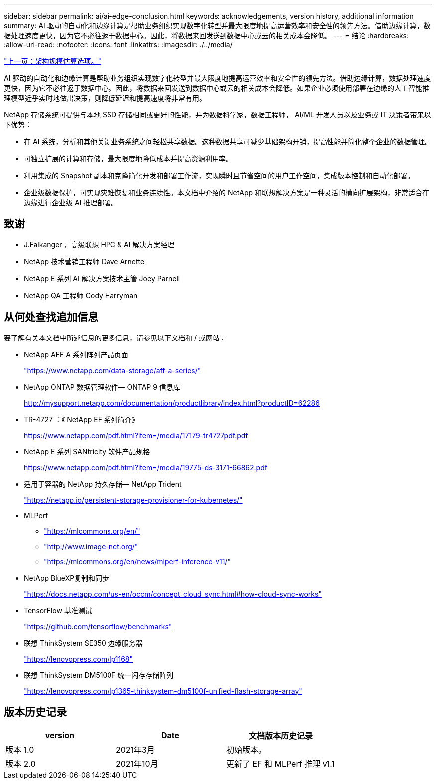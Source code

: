 ---
sidebar: sidebar 
permalink: ai/ai-edge-conclusion.html 
keywords: acknowledgements, version history, additional information 
summary: AI 驱动的自动化和边缘计算是帮助业务组织实现数字化转型并最大限度地提高运营效率和安全性的领先方法。借助边缘计算，数据处理速度更快，因为它不必往返于数据中心。因此，将数据来回发送到数据中心或云的相关成本会降低。 
---
= 结论
:hardbreaks:
:allow-uri-read: 
:nofooter: 
:icons: font
:linkattrs: 
:imagesdir: ./../media/


link:ai-edge-architecture-sizing-options.html["上一页：架构规模估算选项。"]

[role="lead"]
AI 驱动的自动化和边缘计算是帮助业务组织实现数字化转型并最大限度地提高运营效率和安全性的领先方法。借助边缘计算，数据处理速度更快，因为它不必往返于数据中心。因此，将数据来回发送到数据中心或云的相关成本会降低。如果企业必须使用部署在边缘的人工智能推理模型近乎实时地做出决策，则降低延迟和提高速度将非常有用。

NetApp 存储系统可提供与本地 SSD 存储相同或更好的性能，并为数据科学家，数据工程师， AI/ML 开发人员以及业务或 IT 决策者带来以下优势：

* 在 AI 系统，分析和其他关键业务系统之间轻松共享数据。这种数据共享可减少基础架构开销，提高性能并简化整个企业的数据管理。
* 可独立扩展的计算和存储，最大限度地降低成本并提高资源利用率。
* 利用集成的 Snapshot 副本和克隆简化开发和部署工作流，实现瞬时且节省空间的用户工作空间，集成版本控制和自动化部署。
* 企业级数据保护，可实现灾难恢复和业务连续性。本文档中介绍的 NetApp 和联想解决方案是一种灵活的横向扩展架构，非常适合在边缘进行企业级 AI 推理部署。




== 致谢

* J.Falkanger ，高级联想 HPC & AI 解决方案经理
* NetApp 技术营销工程师 Dave Arnette
* NetApp E 系列 AI 解决方案技术主管 Joey Parnell
* NetApp QA 工程师 Cody Harryman




== 从何处查找追加信息

要了解有关本文档中所述信息的更多信息，请参见以下文档和 / 或网站：

* NetApp AFF A 系列阵列产品页面
+
https://www.netapp.com/data-storage/aff-a-series/["https://www.netapp.com/data-storage/aff-a-series/"^]

* NetApp ONTAP 数据管理软件— ONTAP 9 信息库
+
http://mysupport.netapp.com/documentation/productlibrary/index.html?productID=62286["http://mysupport.netapp.com/documentation/productlibrary/index.html?productID=62286"^]

* TR-4727 ：《 NetApp EF 系列简介》
+
https://www.netapp.com/pdf.html?item=/media/17179-tr4727pdf.pdf["https://www.netapp.com/pdf.html?item=/media/17179-tr4727pdf.pdf"^]

* NetApp E 系列 SANtricity 软件产品规格
+
https://www.netapp.com/pdf.html?item=/media/19775-ds-3171-66862.pdf["https://www.netapp.com/pdf.html?item=/media/19775-ds-3171-66862.pdf"^]

* 适用于容器的 NetApp 持久存储— NetApp Trident
+
https://netapp.io/persistent-storage-provisioner-for-kubernetes/["https://netapp.io/persistent-storage-provisioner-for-kubernetes/"^]

* MLPerf
+
** https://mlcommons.org/en/["https://mlcommons.org/en/"^]
** http://www.image-net.org/["http://www.image-net.org/"^]
** https://mlcommons.org/en/news/mlperf-inference-v11/["https://mlcommons.org/en/news/mlperf-inference-v11/"^]


* NetApp BlueXP复制和同步
+
https://docs.netapp.com/us-en/occm/concept_cloud_sync.html#how-cloud-sync-works["https://docs.netapp.com/us-en/occm/concept_cloud_sync.html#how-cloud-sync-works"^]

* TensorFlow 基准测试
+
https://github.com/tensorflow/benchmarks["https://github.com/tensorflow/benchmarks"^]

* 联想 ThinkSystem SE350 边缘服务器
+
https://lenovopress.com/lp1168["https://lenovopress.com/lp1168"^]

* 联想 ThinkSystem DM5100F 统一闪存存储阵列
+
https://lenovopress.com/lp1365-thinksystem-dm5100f-unified-flash-storage-array["https://lenovopress.com/lp1365-thinksystem-dm5100f-unified-flash-storage-array"]





== 版本历史记录

|===
| version | Date | 文档版本历史记录 


| 版本 1.0 | 2021年3月 | 初始版本。 


| 版本 2.0 | 2021年10月 | 更新了 EF 和 MLPerf 推理 v1.1 
|===